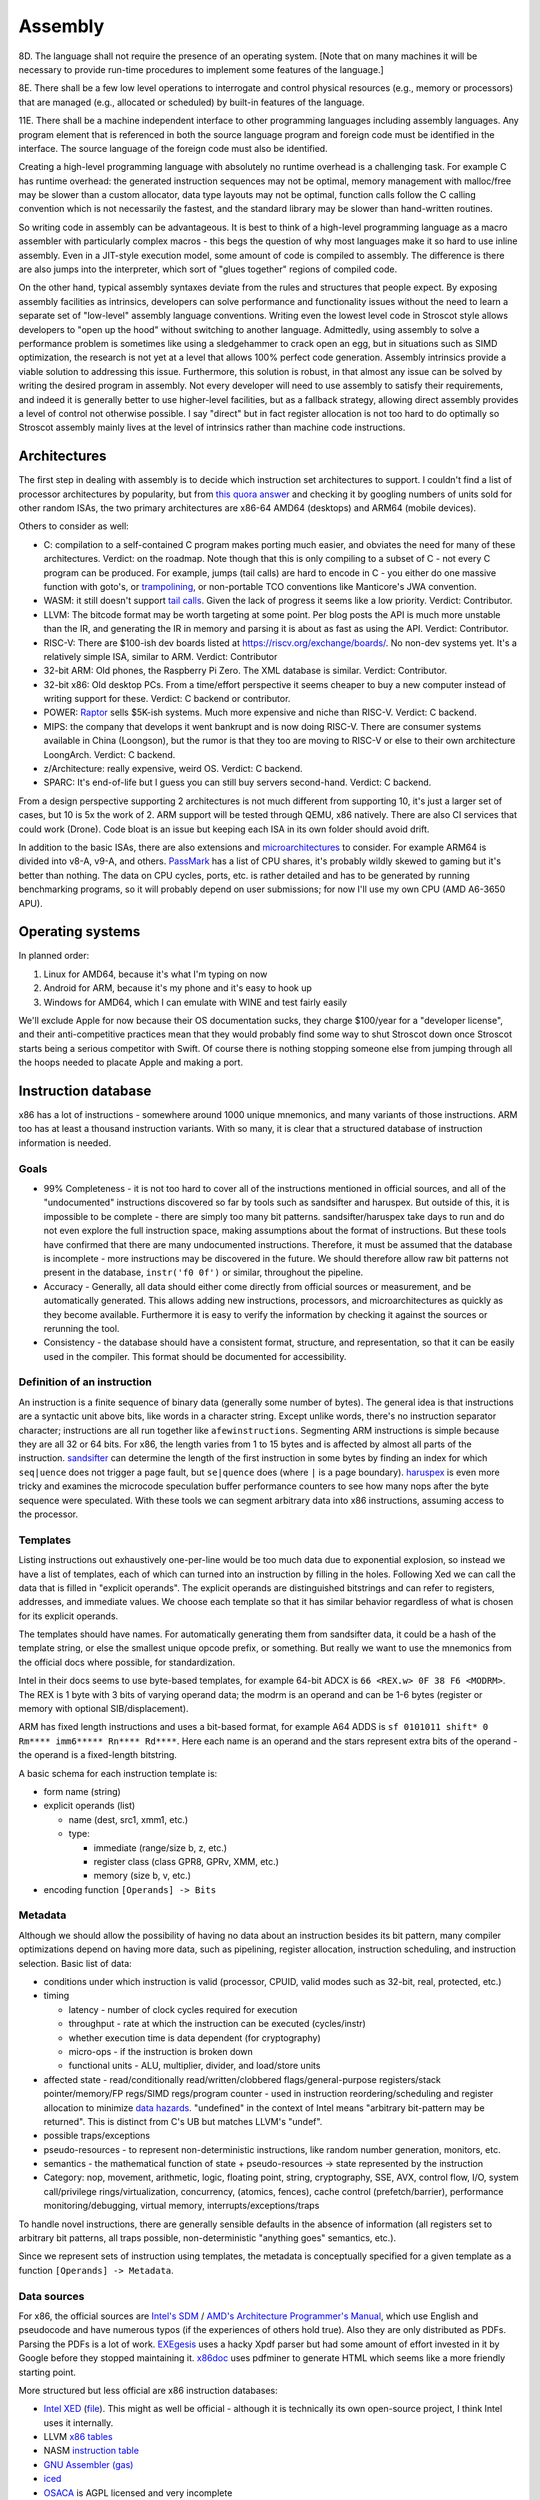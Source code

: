 Assembly
########

8D. The language shall not require the presence of an operating system. [Note that on many machines it will be necessary to provide run-time procedures to implement some features of the language.]

8E. There shall be a few low level operations to interrogate and control physical resources (e.g., memory or processors) that are managed (e.g., allocated or scheduled) by built-in features of the language.

11E. There shall be a machine independent interface to other programming languages including assembly languages. Any program element that is referenced in both the source language program and foreign code must be identified in the interface. The source language of the foreign code must also be identified.

Creating a high-level programming language with absolutely no runtime overhead is a challenging task. For example C has runtime overhead: the generated instruction sequences may not be optimal, memory management with malloc/free may be slower than a custom allocator, data type layouts may not be optimal, function calls follow the C calling convention which is not necessarily the fastest, and the standard library may be slower than hand-written routines.

So writing code in assembly can be advantageous. It is best to think of a high-level programming language as a macro assembler with particularly complex macros - this begs the question of why most languages make it so hard to use inline assembly. Even in a JIT-style execution model, some amount of code is compiled to assembly. The difference is there are also jumps into the interpreter, which sort of "glues together" regions of compiled code.

On the other hand, typical assembly syntaxes deviate from the rules and structures that people expect. By exposing assembly facilities as intrinsics, developers can solve performance and functionality issues without the need to learn a separate set of "low-level" assembly language conventions. Writing even the lowest level code in Stroscot style allows developers to "open up the hood" without switching to another language. Admittedly, using assembly to solve a performance problem is sometimes like using a sledgehammer to crack open an egg, but in situations such as SIMD optimization, the research is not yet at a level that allows 100% perfect code generation. Assembly intrinsics provide a viable solution to addressing this issue. Furthermore, this solution is robust, in that almost any issue can be solved by writing the desired program in assembly. Not every developer will need to use assembly to satisfy their requirements, and indeed it is generally better to use higher-level facilities, but as a fallback strategy, allowing direct assembly provides a level of control not otherwise possible. I say "direct" but in fact register allocation is not too hard to do optimally so Stroscot assembly mainly lives at the level of intrinsics rather than machine code instructions.

Architectures
=============

The first step in dealing with assembly is to decide which instruction set architectures to support. I couldn't find a list of processor architectures by popularity, but from `this quora answer <https://www.quora.com/What-kind-of-instruction-set-architecture-do-modern-processors-use>`__ and checking it by googling numbers of units sold for other random ISAs, the two primary architectures are x86-64 AMD64 (desktops) and ARM64 (mobile devices).

Others to consider as well:

* C: compilation to a self-contained C program makes porting much easier, and obviates the need for many of these architectures. Verdict: on the roadmap. Note though that this is only compiling to a subset of C - not every C program can be produced. For example, jumps (tail calls) are hard to encode in C - you either do one massive function with goto's, or `trampolining <https://en.wikipedia.org/wiki/Tail_call#Through_trampolining>`__, or non-portable TCO conventions like Manticore's JWA convention.
* WASM: it still doesn't support `tail calls <https://github.com/WebAssembly/proposals/issues/17>`__. Given the lack of progress it seems like a low priority. Verdict: Contributor.
* LLVM: The bitcode format may be worth targeting at some point. Per blog posts the API is much more unstable than the IR, and generating the IR in memory and parsing it is about as fast as using the API. Verdict: Contributor.
* RISC-V: There are $100-ish dev boards listed at https://riscv.org/exchange/boards/. No non-dev systems yet. It's a relatively simple ISA, similar to ARM. Verdict: Contributor
* 32-bit ARM: Old phones, the Raspberry Pi Zero. The XML database is similar. Verdict: Contributor.
* 32-bit x86: Old desktop PCs. From a time/effort perspective it seems cheaper to buy a new computer instead of writing support for these. Verdict: C backend or contributor.
* POWER: `Raptor <https://secure.raptorcs.com/content/base/products.html>`__ sells $5K-ish systems. Much more expensive and niche than RISC-V. Verdict: C backend.
* MIPS: the company that develops it went bankrupt and is now doing RISC-V. There are consumer systems available in China (Loongson), but the rumor is that they too are moving to RISC-V or else to their own architecture LoongArch. Verdict: C backend.
* z/Architecture: really expensive, weird OS. Verdict: C backend.
* SPARC: It's end-of-life but I guess you can still buy servers second-hand. Verdict: C backend.

From a design perspective supporting 2 architectures is not much different from supporting 10, it's just a larger set of cases, but 10 is 5x the work of 2. ARM support will be tested through QEMU, x86 natively. There are also CI services that could work (Drone). Code bloat is an issue but keeping each ISA in its own folder should avoid drift.

In addition to the basic ISAs, there are also extensions and `microarchitectures <https://en.wikipedia.org/wiki/Microarchitecture>`__ to consider. For example ARM64 is divided into v8-A, v9-A, and others. `PassMark <https://www.cpubenchmark.net/share30.html>`__ has a list of CPU shares, it's probably wildly skewed to gaming but it's better than nothing. The data on CPU cycles, ports, etc. is rather detailed and has to be generated by running benchmarking programs, so it will probably depend on user submissions; for now I'll use my own CPU (AMD A6-3650 APU).

Operating systems
=================

In planned order:

1. Linux for AMD64, because it's what I'm typing on now
2. Android for ARM, because it's my phone and it's easy to hook up
3. Windows for AMD64, which I can emulate with WINE and test fairly easily

We'll exclude Apple for now because their OS documentation sucks, they charge $100/year for a "developer license", and their anti-competitive practices mean that they would probably find some way to shut Stroscot down once Stroscot starts being a serious competitor with Swift. Of course there is nothing stopping someone else from jumping through all the hoops needed to placate Apple and making a port.

Instruction database
====================

x86 has a lot of instructions - somewhere around 1000 unique mnemonics, and many variants of those instructions. ARM too has at least a thousand instruction variants. With so many, it is clear that a structured database of instruction information is needed.

Goals
-----

* 99% Completeness - it is not too hard to cover all of the instructions mentioned in official sources, and all of the "undocumented" instructions discovered so far by tools such as sandsifter and haruspex. But outside of this, it is impossible to be complete - there are simply too many bit patterns. sandsifter/haruspex take days to run and do not even explore the full instruction space, making assumptions about the format of instructions. But these tools have confirmed that there are many undocumented instructions. Therefore, it must be assumed that the database is incomplete - more instructions may be discovered in the future. We should therefore allow raw bit patterns not present in the database, ``instr('f0 0f')`` or similar, throughout the pipeline.

* Accuracy - Generally, all data should either come directly from official sources or measurement, and be automatically generated. This allows adding new instructions, processors, and microarchitectures as quickly as they become available. Furthermore it is easy to verify the information by checking it against the sources or rerunning the tool.

* Consistency - the database should have a consistent format, structure, and representation, so that it can be easily used in the compiler. This format should be documented for accessibility.

Definition of an instruction
----------------------------

An instruction is a finite sequence of binary data (generally some number of bytes). The general idea is that instructions are a syntactic unit above bits, like words in a character string. Except unlike words, there's no instruction separator character; instructions are all run together like ``afewinstructions``. Segmenting ARM instructions is simple because they are all 32 or 64 bits. For x86, the length varies from 1 to 15 bytes and is affected by almost all parts of the instruction. `sandsifter <https://github.com/xoreaxeaxeax/sandsifter>`__ can determine the length of the first instruction in some bytes by finding an index for which ``seq|uence`` does not trigger a page fault, but ``se|quence`` does (where ``|`` is a page boundary). `haruspex <https://blog.can.ac/2021/03/22/speculating-x86-64-isa-with-one-weird-trick/>`__ is even more tricky and examines the microcode speculation buffer performance counters to see how many nops after the byte sequence were speculated. With these tools we can segment arbitrary data into x86 instructions, assuming access to the processor.

Templates
---------

Listing instructions out exhaustively one-per-line would be too much data due to exponential explosion, so instead we have a list of templates, each of which can turned into an instruction by filling in the holes. Following Xed we can call the data that is filled in "explicit operands". The explicit operands are distinguished bitstrings and can refer to registers, addresses, and immediate values. We choose each template so that it has similar behavior regardless of what is chosen for its explicit operands.

The templates should have names. For automatically generating them from sandsifter data, it could be a hash of the template string, or else the smallest unique opcode prefix, or something. But really we want to use the mnemonics from the official docs where possible, for standardization.

Intel in their docs seems to use byte-based templates, for example 64-bit ADCX is ``66 <REX.w> 0F 38 F6 <MODRM>``. The REX is 1 byte with 3 bits of varying operand data; the modrm is an operand and can be 1-6 bytes (register or memory with optional SIB/displacement).

ARM has fixed length instructions and uses a bit-based format, for example A64 ADDS is ``sf 0101011 shift* 0 Rm**** imm6***** Rn**** Rd****``. Here each name is an operand and the stars represent extra bits of the operand - the operand is a fixed-length bitstring.

A basic schema for each instruction template is:

* form name (string)
* explicit operands (list)

  * name (dest, src1, xmm1, etc.)
  * type:

    * immediate (range/size b, z, etc.)
    * register class (class GPR8, GPRv, XMM, etc.)
    * memory (size b, v, etc.)

* encoding function ``[Operands] -> Bits``

Metadata
--------

Although we should allow the possibility of having no data about an instruction besides its bit pattern, many compiler optimizations depend on having more data, such as pipelining, register allocation, instruction scheduling, and instruction selection. Basic list of data:

* conditions under which instruction is valid (processor, CPUID, valid modes such as 32-bit, real, protected, etc.)
* timing

  * latency - number of clock cycles required for execution
  * throughput - rate at which the instruction can be executed (cycles/instr)
  * whether execution time is data dependent (for cryptography)
  * micro-ops - if the instruction is broken down
  * functional units - ALU, multiplier, divider, and load/store units

* affected state - read/conditionally read/written/clobbered flags/general-purpose registers/stack pointer/memory/FP regs/SIMD regs/program counter - used in instruction reordering/scheduling and register allocation to minimize `data hazards <https://en.wikipedia.org/wiki/Hazard_(computer_architecture)#Data_hazards>`__. "undefined" in the context of Intel means "arbitrary bit-pattern may be returned". This is distinct from C's UB but matches LLVM's "undef".
* possible traps/exceptions
* pseudo-resources - to represent non-deterministic instructions, like random number generation, monitors, etc.
* semantics - the mathematical function of state + pseudo-resources -> state represented by the instruction
* Category: nop, movement, arithmetic, logic, floating point, string, cryptography, SSE, AVX, control flow, I/O, system call/privilege rings/virtualization, concurrency, (atomics, fences), cache control (prefetch/barrier), performance monitoring/debugging, virtual memory, interrupts/exceptions/traps

To handle novel instructions, there are generally sensible defaults in the absence of information (all registers set to arbitrary bit patterns, all traps possible, non-deterministic "anything goes" semantics, etc.).

Since we represent sets of instruction using templates, the metadata is conceptually specified for a given template as a function ``[Operands] -> Metadata``.

Data sources
------------

For x86, the official sources are `Intel's SDM <https://software.intel.com/content/www/us/en/develop/articles/intel-sdm.html>`__ / `AMD's Architecture Programmer's Manual <https://developer.amd.com/resources/developer-guides-manuals/>`__, which use English and pseudocode and have numerous typos (if the experiences of others hold true). Also they are only distributed as PDFs. Parsing the PDFs is a lot of work. `EXEgesis <https://github.com/google/EXEgesis>`__ uses a hacky Xpdf parser but had some amount of effort invested in it by Google before they stopped maintaining it. `x86doc <https://github.com/HJLebbink/x86doc/tree/master/Python>`__ uses pdfminer to generate HTML which seems like a more friendly starting point.

More structured but less official are x86 instruction databases:

* `Intel XED <https://intelxed.github.io/>`__ (`file <https://github.com/intelxed/xed/blob/main/datafiles/xed-isa.txt>`__). This might as well be official - although it is technically its own open-source project, I think Intel uses it internally.
* LLVM `x86 tables <https://github.com/llvm/llvm-project/blob/main/llvm/lib/Target/X86/X86.td>`__
* NASM `instruction table <https://github.com/netwide-assembler/nasm/blob/master/x86/insns.dat>`__
* `GNU Assembler (gas) <https://sourceware.org/git/?p=binutils-gdb.git;a=blob;f=opcodes/i386-opc.tbl;h=b0530e5fb82f4f4cd85d67f7ebf6ce6ebf9b45b5;hb=HEAD>`__
* `iced <https://github.com/icedland/iced/blob/65d1f49584247a09dcc2559727936a53014268f5/src/csharp/Intel/Generator/Tables/InstructionDefs.txt>`__
* `OSACA <https://github.com/RRZE-HPC/OSACA/tree/master/osaca/data/isa>`__ is AGPL licensed and very incomplete
* `Ghidra <https://github.com/NationalSecurityAgency/ghidra/blob/master/Ghidra/Processors/x86/data/languages/ia.sinc#L1594>`__, seems to have semantics
* emulators: https://github.com/colejohnson66/rbx86, https://bochs.sourceforge.io/, QEMU
* https://github.com/asmjit/asmjit, https://github.com/bitdefender/bddisasm, https://github.com/dyninst/dyninst, https://github.com/herumi/xbyak, qemu/capstone, https://github.com/diegocarba99/bagheera, https://github.com/mongodb-labs/disasm, zydis, https://github.com/MahdiSafsafi/AMED, https://github.com/nidud/asmc
* Go assembler https://cs.opensource.google/go/go/+/master:src/cmd/internal/obj/x86/avx_optabs.go;l=1791?q=vfixupimmss&ss=go
* https://github.com/Barebit/x86reference/blob/master/x86reference.xml

Overall I think extracting Xed's `iform list <https://intelxed.github.io/ref-manual/xed-iform-enum_8h.html>`__ and using Xed for encoding is the way to go. It doesn't match the docs 1-1 but it saves on sanity - e.g. the separate memory / register templates abstract over the complications of MODRM.

We also need instruction semantics. Some academics have created a `formal X86-64 semantics <https://github.com/kframework/X86-64-semantics>`__ containing most of the userspace Haswell instructions. It was mostly manually written and has been checked with fuzzing. It is written in the K Framework syntax. It is missing concurrency, crypto (AES), supervisor/privileged, x87 floating-point, MMX, and also has a bug where it rounds too much with fused multiply-add floating point precision. I don't know how to manipulate K language stuff but the actual instruction semantics is pretty simple so maybe something could be hacked together.

For affected state, there are some choices. In the Intel docs, there is a little ``(r,w)`` or ``(r)`` after the operands, that EXEgesis picks up, but this doesn't include everything. For example (per the Intel documentation) VFIXUPIMMSS reads MXCSR.DAZ and conditionally updates MXCSR.IE and MXCSR.ZE, but these are not in the thing. Xed has info on read/written standard flags. But it abbreviates other flag registers - for VFIXUPIMMSS, Xed just records a MXCSR attribute. LLVM similarly just has ``USES = [MXCSR]``. NASM and gas don't seem to have flag information at all. iced does have flag info but no MXCSR. The K semantics don't have MXCSR. So I guess Xed is the best data source but we will have to use EXEgesis somehow to scrape the affected flags from the instruction description, and then manually mark them as read/write/conditional or just leave it at coarse reordering information. It might be also possible to automatically determine it by fuzzing (weighted towards special cases like 0 and 1). But it's probably really slow and the result is somewhat suspect - it can't determine that a flag/register becomes undefined, and it may miss reads/writes that happen in rare circumstances.

For ARM, we have official XML `Machine Readable Architecture instruction tables <https://developer.arm.com/architectures/cpu-architecture/a-profile/exploration-tools>`__. It includes both the encoding and the semantics, and the code has been validated against ARM's conformance suite. There is a toy disassembler `hs-arm <https://github.com/nspin/hs-arm>`__ using the tables. hs-arm `seems <https://github.com/nspin/hs-arm/blob/8f10870a4afbbba010e78bd98e452ba67adc34e0/nix-results/harm.harm-tables-src/gen/Harm/Tables/Gen/Insn.hs>`__ to pull out the template information just fine, although its operand names are a little weird. `asl-interpreter <https://github.com/alastairreid/asl-interpreter>`__ runs the descriptions, which are written in a special language - it should be possible to run this to get affected state.

Timings:

* https://www.agner.org/optimize/instruction_tables.ods
* https://uops.info/
* I think EXEgesis or llvm-exegesis generates timings
* There are some papers on using ML and measured timings to predict block performance, probably more accurate than instruction-level data

Foreign code
============

One specific set of assembly sequences we care about is calling code in other languages, particularly C. Many functions use the C calling convention, such as C memory allocation and Windows system calls. The most straightforward way to call these is to look up the symbol's in the object file, set up the stack and registers appropriately for the calling convention, and jump to it. It is a bit annoying for example as we must allocate space for the C stack; Go uses 4MB or so. Also the calling conventions are messy - we will have to extract them from libffi or `LLVM <https://github.com/llvm/llvm-project/blob/6243d7d28b923c9e4f881f2a7ac77c1d13486ab2/llvm/lib/Target/X86/X86CallingConv.td#L1136>`__.

Another solution is to create a stub C file with a method declared with a fixed, known calling convention containing the desired FFI code, This C file can then be compiled to assembly via clang or GCC. Then this assembly can then be processed by identifying the method in the output and converting the contents of that method and its dependencies to Stroscot's IR, essentially decompiling it into Stroscot. The IR can then be optimized to remove the overhead of the intermediary known calling convention, directly assigning registers and returning values. So for example if we wanted to compile the ceiling function, ceil, we'd create a stub method stub_ceil, something like:

.. code-block:: C

  fastcall double stub_ceil(double in) {
    return ceil(in);
  }

So then we would compile that to assembly, decompile it to Stroscot, and patch it into the IR. Compared to calling the symbol, this approach is much more flexible - it handles:

* all calling conventions, and pretty much all languages (as they have FFI's to be called from C)
* functions defined as macros
* inlined functions
* C++ template expansion
* writing arbitrary code, instead of just calling pre-defined functions - and it's all optimized with the language's native compiler *and* Stroscot's decompiler+assembler

So the stub function approach will handle pretty much everything - it is robust. The calling convention details are baked into the compiled stub, so with no optimization, we can simply include the stub as a blob and call the compiled stub using the known calling convention. And it is not too hard to analyze the assembly, remove intermediate register assignments, and ensure that calling a symbol with the C calling convention optimizes to a direct call just like the simple approach. The costs? We have to decompile assembly to IR, and also we still have to implement at least one C calling convention, albeit we can choose the simplest/easiest one.

A third approach is to use the stub method but compile to LLVM IR instead of assembly. LLVM has a more structured representation, representing calling conventions and so on explicitly, so we have to implement all the calling conventions again like with the symbol approach. We also have to translate LLVM IR to Stroscot IR, a bit easier than decompiling aassembly as there are only 67 instructions. It may also be easier to optimize, as LLVM's SSA form means we do not have to recover clobbered register information. It is also possible to use the Clang API to directly process C/C++ to LLVM in-memory, which should be faster than generating assembly via a separate process.

Eventually, it would be good to support all of the methods. For the initial implementation, the LLVM stub seems the priority, as compiling C/C++ robustly and efficiently is the main goal. For simple cases, the compiled stub will likely consist of a call instruction and nothing else, so we can work on supporting that instruction and gradually add more support. So the initial work consists of implementing the C default calling convention and calling Clang/LLVM, giving functionality as good as the direct-symbol approach with about as much work. Then we can explore assembly stubs and direct symbol calls later .

Now for importing a whole file, like a C header file, it's a bit more involved, and we do actually have to work at the source level. The stub method let us evaluate any snippet of code, but we have to determine the symbols, types, and so on to use in those snippets. So we have to read the header file, process each declaration, and generate a stub for each. Or multiple, in the case of a C++ template function. Again, some things that may look like functions to the C programmer may actually be declared using macros or other techniques, but in this context there is not enough information to determine the desired Stroscot <-> foreign language mapping. So this process can be semi automated at most; it will be able to bind the functions in the common cases but programmers will have to write the stub code and signature manually in complicated cases.

And then of course there's linking - you have to specify the object file that you're going to link with and so that's sort of are so linking and stress cut straws cut all the jit execution model so of course you can just specify the object that run time as a file path and then stress cut will load that file and link with it um and so that complicates things because it means that you need the file to be available when you're testing the program and when So yeah the whole model is dependent are having a running system And so for example if you want to test an embedded system you have to hook up the embedded system to the network with the first computer And so that the fast computer can do all the heavy lifting white compilation and optimization and stuff um So that's a bit of complexity

Operations
==========

To abstract the ISA we consider the instructions from a functional perspective - these functions are called "operations". Operations are exposed in Stroscot as intrinsic functions. This allows using a familiar syntax.

Operations don't reference registers, the operations all take/return temporaries. Since all registers/flags/etc. can be stored/loaded to memory, temporaries are conceptually an immutable bitstring of a fixed bitwidth. These bitwidths vary by the instruction: x86 uses 1, 8, 16, 32, 64, 80, 128, 256, 512, etc. (for flags, segment registers, general-purpose registers, FPU registers, MMX/SSE/AVX).

For example the operations corresponding to x86-64 DIV, ADD, and ADC with 64-bit operands look like:

::

  divide (src : B64) (high : B64) (low : B64) =
    divisor = src
    dividend = high ++ low
    if divisor == 0
      fault DE
    else
      quotient = src2 / src1
      if quotient >= 2^64
        fault DE
      else
        { quotient = quotient, remainder = src2 mod src1 }

  add (src1 : B64) (src2 : B64) =
    dest = src1 + src2
    ... compute flags ...
    { dest, OF, SF, ZF, AF, CF, PF }

  adc (src1 : B64) (src2 : B64) (cf : B1) =
    dest = src1 + src2 + cf
    ... compute flags ...
    { dest, OF, SF, ZF, AF, CF, PF }

Accessing memory is handled by a separate operation - but in the ISA x86 has combined read-add instructions:

::

  read : Addr -> {B64 | B32 | B16 | B8}
  read a =
  if noncanonical a -- https://stackoverflow.com/questions/25852367/x86-64-canonical-address
    if referencesSSsegment a
      fault SS(0)
    else
      fault GP(0)
  else
    if unaligned a && enabled alignment_checking
      fault AC(0)
    else if not_in_physical_memory a
      fault PF(fault-code)
    else
      memory[a]
